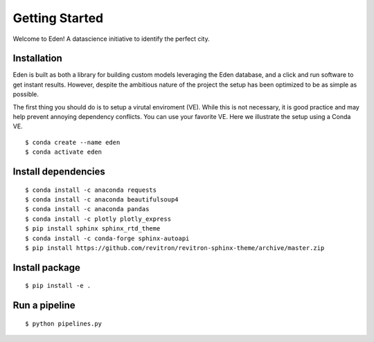 Getting Started
===============

Welcome to Eden! A datascience initiative to identify the perfect city. 

Installation
------------
Eden is built as both a library for building custom models leveraging the Eden database, 
and a click and run software to get instant results. 
However, despite the ambitious nature of the project the setup has been optimized to be as simple as possible.

The first thing you should do is to setup a virutal enviroment (VE). 
While this is not necessary, it is good practice and may help prevent annoying dependency conflicts. 
You can use your favorite VE. Here we illustrate the setup using a Conda VE.

::

    $ conda create --name eden
    $ conda activate eden

Install dependencies
--------------------
::

    $ conda install -c anaconda requests
    $ conda install -c anaconda beautifulsoup4
    $ conda install -c anaconda pandas
    $ conda install -c plotly plotly_express
    $ pip install sphinx sphinx_rtd_theme
    $ conda install -c conda-forge sphinx-autoapi
    $ pip install https://github.com/revitron/revitron-sphinx-theme/archive/master.zip

Install package
---------------
::

    $ pip install -e .

Run a pipeline
--------------
::
    
    $ python pipelines.py